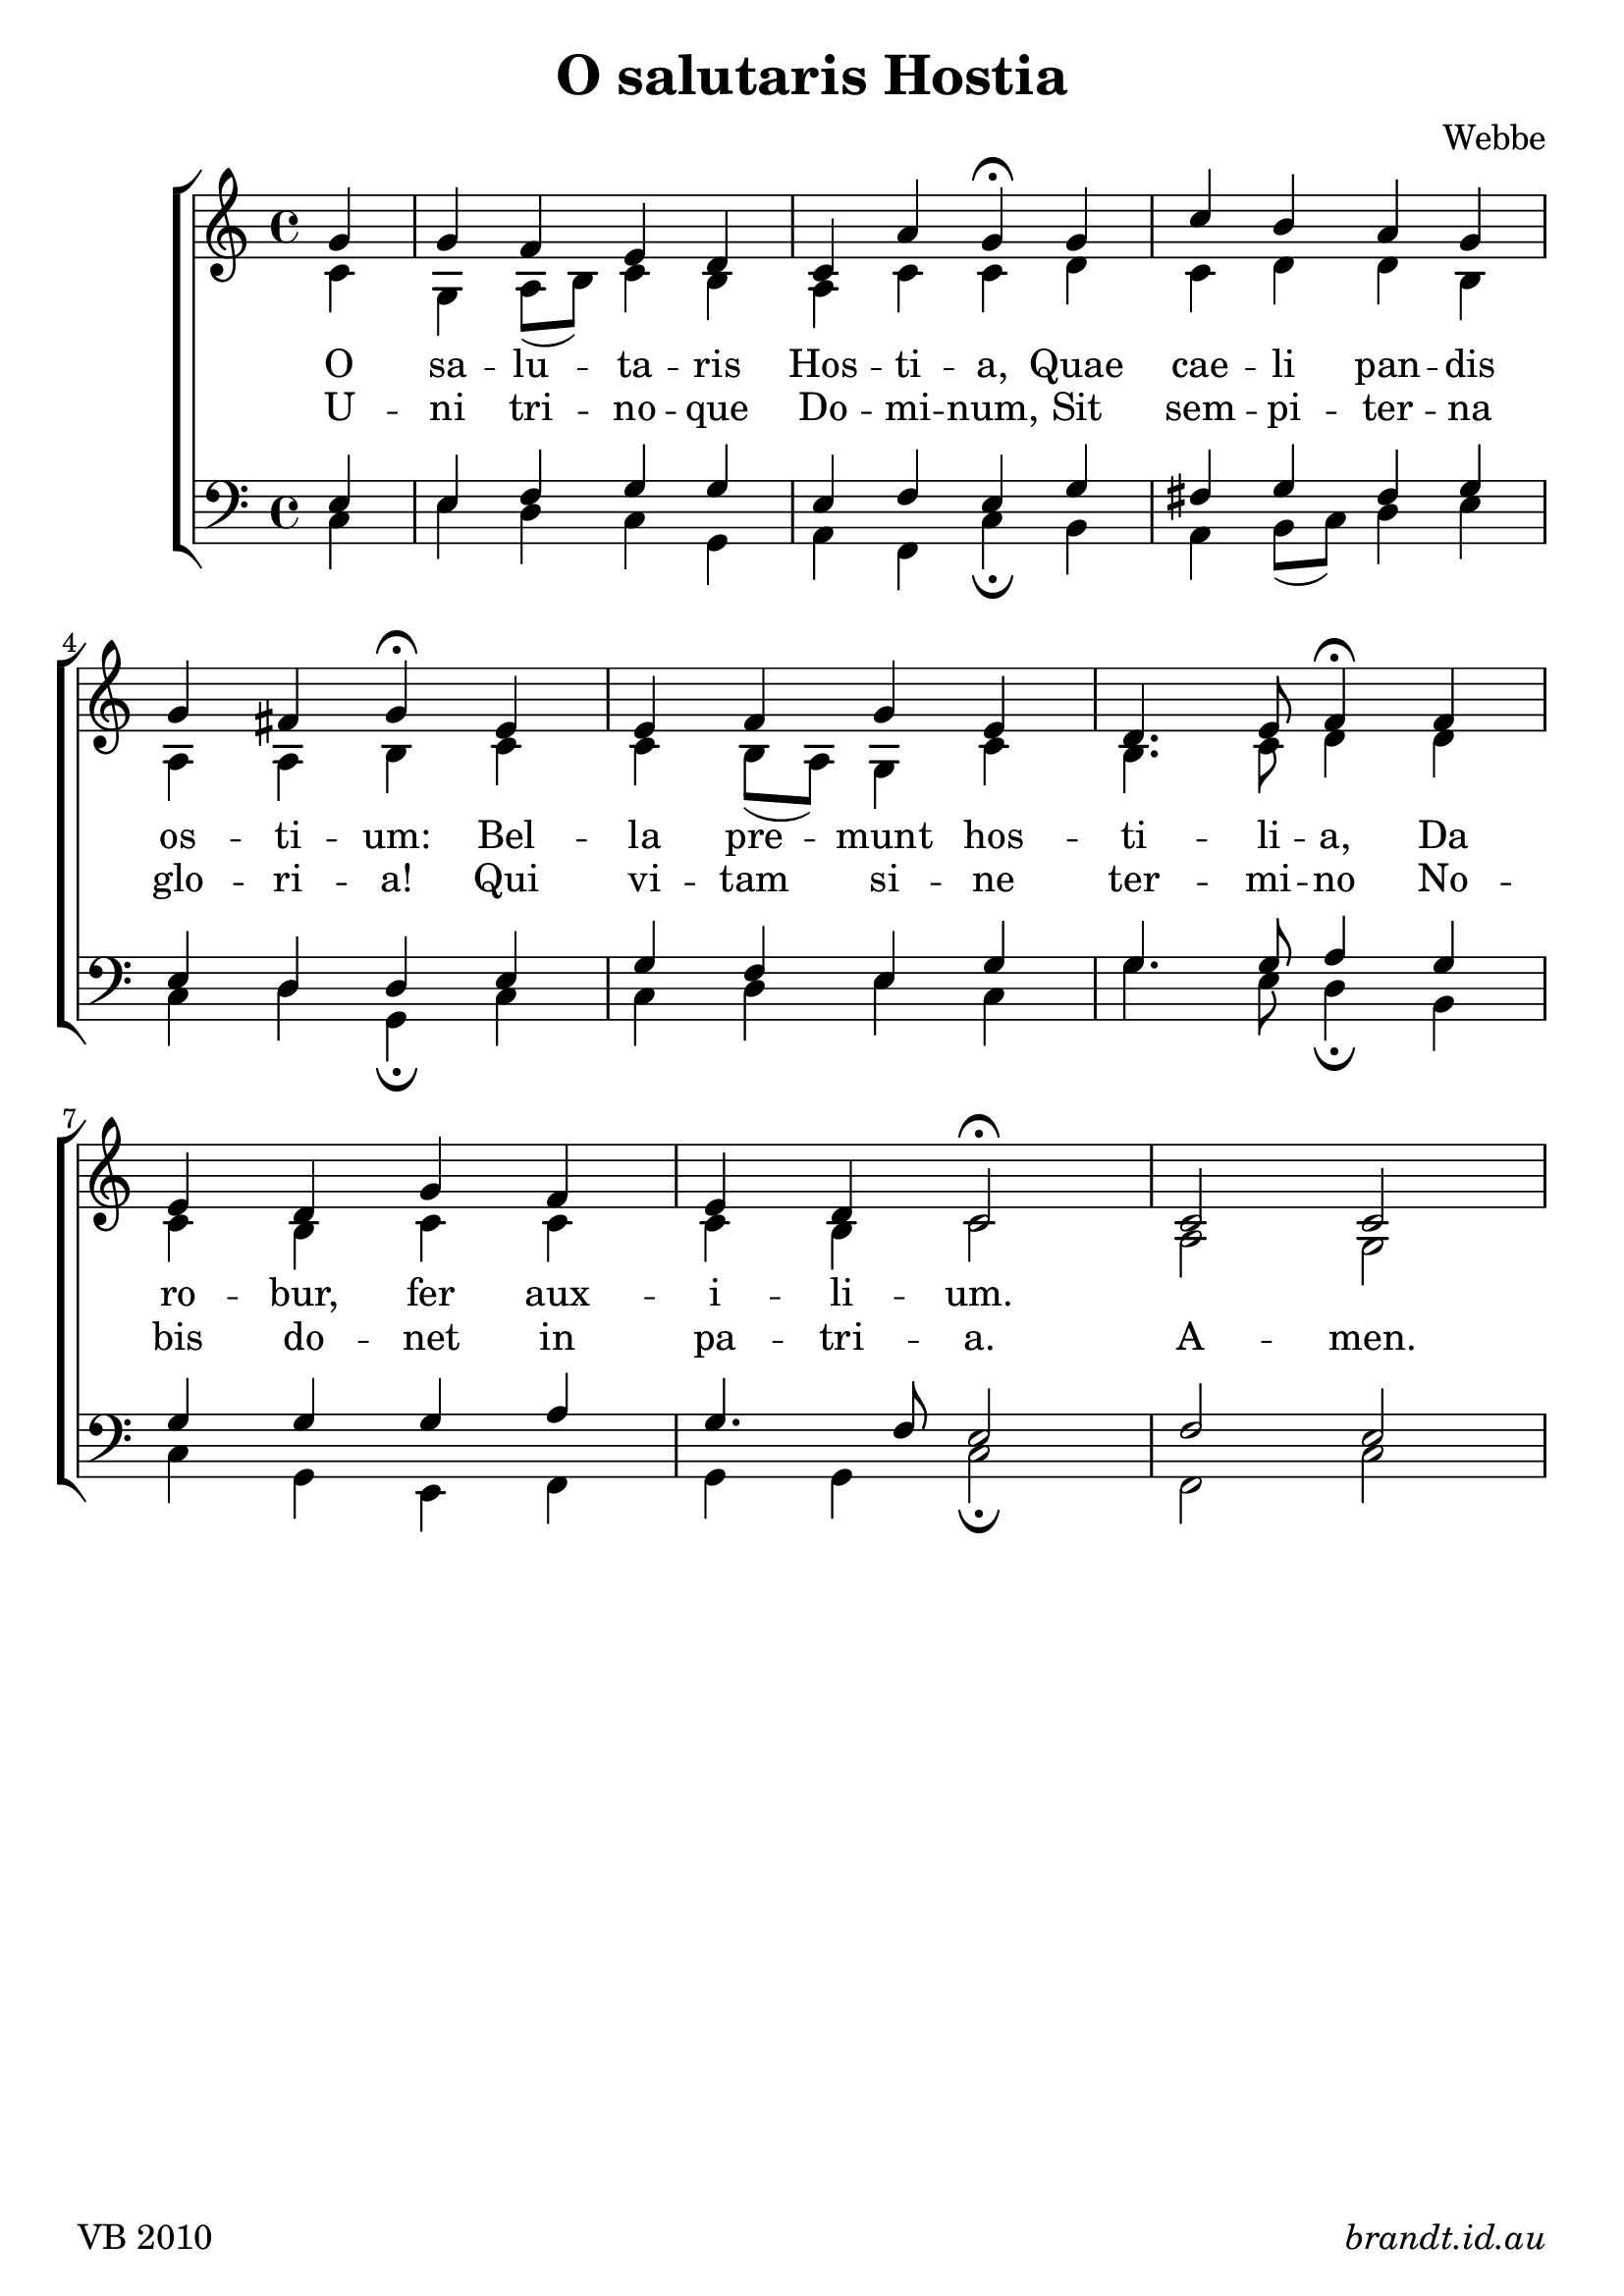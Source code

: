 \version "2.12"

\paper {
        #(set-paper-size "a4")
	#(define fonts
	 (make-pango-font-tree "Linux Libertine O"
	 		       "Lucida Sans"
			       "Nimbus Mono"
			       (/ 18 18)))
}

#(set-global-staff-size 23)

\header {
        title = \markup "O salutaris Hostia"
	composer = "Webbe"
%	poet = ""
%	instrument = "organ"
	tagline = \markup { \fill-line { 
	                       \line { VB 2010 } 
			       \line { \italic brandt.id.au } } }
}

global = {
    \key c \major
    \time 4/4
}

sop = \transpose ees c \relative c'' {
       
       \partial 4 bes4 bes aes g f ees c' bes\fermata
       bes ees d c bes \break bes a4 bes4\fermata
       g g aes bes g f4. g8 aes4\fermata
       aes4 \break g f bes aes g f4 ees2\fermata
       ees2 ees
       
       }

alto = \transpose ees c \relative c' {
       
       \partial 4 ees4 bes c8( d) ees4 d c ees ees
       f ees f f d c c d4
       ees4 ees d8( c) bes4 ees d4. ees8 f4
       f4 ees d ees ees ees d4 ees2
       c2 bes2
       
       }
       
tenor = \transpose ees c \relative c' {
       
       \partial 4 g4 g aes bes bes g aes g
       bes4 a bes a bes g f f
       g4 bes aes g bes bes4. bes8 c4
       bes4 bes bes bes c bes4. aes8 g2 
       aes2 g
       }
       
bass = \transpose ees c \relative c {

       \partial 4 ees4 g f ees bes c aes ees'\fermata
       d4 c d8( ees) f4 g ees f bes,4\fermata
       ees4 ees f g ees bes'4. g8 f4\fermata
       d4 ees bes4 g4 aes bes bes ees2\fermata
       aes, ees'
       }


verseA = \lyricmode {
  O sa -- lu -- ta -- ris Hos -- ti -- a,
  Quae cae -- li pan -- dis os -- ti -- um:
  Bel -- la pre -- munt hos -- ti -- li -- a,
  Da ro -- bur, fer aux -- i -- li -- um.
  }
verseB = \lyricmode {
  U -- ni tri -- no -- que Do -- mi -- num,
  Sit sem -- pi -- ter -- na glo -- ri -- a!
  Qui vi -- tam si -- ne ter -- mi -- no
  No -- bis do -- net in pa -- tri -- a.
  A -- men.
  }



\score {
  \new ChoirStaff <<
  \new Staff = "RH"
     <<
     \new Voice = "sopranos" {
     \voiceOne
     << \global \sop >>
     }
     \\
     \global \alto
     >>
  \new Lyrics = sopranos \lyricsto sopranos \verseA
  \new Lyrics = sopranos \lyricsto sopranos \verseB
  \new Staff = "LH"
  <<
     \clef bass
     \global \tenor
     \\
     \global \bass
  >>
 >>
 \layout {
    \context {
      \Staff
    }
  }				      
 \midi {
     \context {
       \Score
       tempoWholesPerMinute = #(ly:make-moment 88 4)
    }
}
}		       
